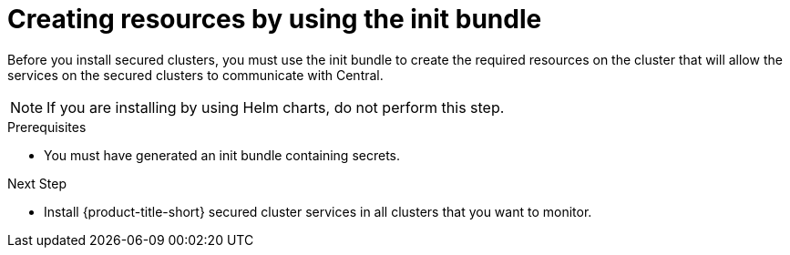 // Module included in the following assemblies:
//
// * installing/installing_cloud_ocp/init-bundle-cloud-ocp.adoc
// * installing/installing_ocp/init-bundle-ocp.adoc
// * installing/installing_other/init-bundle-other.adoc

ifeval::["{context}" == "init-bundle-cloud-ocp"]
:openshift:
endif::[]

ifeval::["{context}" == "init-bundle-ocp"]
:openshift:
endif::[]

ifeval::["{context}" == "init-bundle-other"]
:kube:
endif::[]

ifeval::["{context}" == "init-bundle-cloud-other"]
:kube:
endif::[]


:_module-type: PROCEDURE
[id="create-resource-init-bundle_{context}"]
= Creating resources by using the init bundle

Before you install secured clusters, you must use the init bundle to create the required resources on the cluster that will allow the services on the secured clusters to communicate with Central.
[NOTE]
====
If you are installing by using Helm charts, do not perform this step.
====

.Prerequisites
* You must have generated an init bundle containing secrets.

.Procedure
ifdef::openshift[]
* Using the {osp} CLI, run the following command to create the resources:
+
[source,terminal]
----
$ oc create -f <init_bundle>.yaml \ <1>
  -n <stackrox> <2>
----
<1> Specify the file name of the init bundle containing the secrets.
<2> Specify the name of the project where Central services are installed.
endif::[]
ifdef::kube[]
* Using the `kubectl` CLI, run the following commands to create the resources:
+
[source,terminal]
----
$ kubectl create namespace stackrox
$ kubectl create -f <init_bundle>.yaml \ <1>
  -n <stackrox> <2>
----
<1> Specify the file name of the init bundle containing the secrets.
<2> Specify the name of the project where secured cluster services will be installed.
endif::[]


.Next Step
* Install {product-title-short} secured cluster services in all clusters that you want to monitor.
